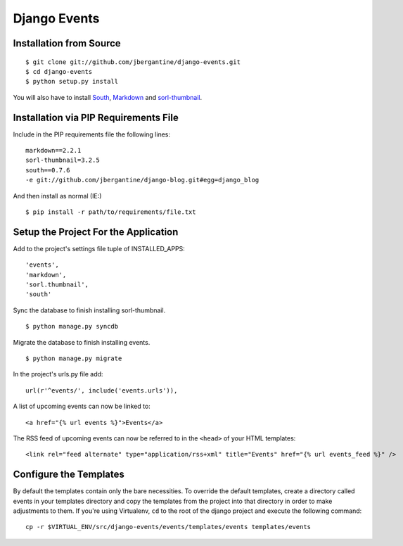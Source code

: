 =============
Django Events
=============

Installation from Source
========================

::

 $ git clone git://github.com/jbergantine/django-events.git
 $ cd django-events
 $ python setup.py install

You will also have to install `South <http://pypi.python.org/pypi/South/>`_, `Markdown <http://pypi.python.org/pypi/Markdown/>`_ and `sorl-thumbnail <http://pypi.python.org/pypi/sorl-thumbnail/>`_.

Installation via PIP Requirements File
======================================

Include in the PIP requirements file the following lines:

::

 markdown==2.2.1
 sorl-thumbnail=3.2.5
 south==0.7.6
 -e git://github.com/jbergantine/django-blog.git#egg=django_blog

And then install as normal (IE:)

::

 $ pip install -r path/to/requirements/file.txt

Setup the Project For the Application
=====================================

Add to the project's settings file tuple of INSTALLED_APPS: 

::

 'events',
 'markdown',
 'sorl.thumbnail',
 'south'

Sync the database to finish installing sorl-thumbnail.

::

 $ python manage.py syncdb

Migrate the database to finish installing events.

::

 $ python manage.py migrate


In the project's urls.py file add: 

::

    url(r'^events/', include('events.urls')),
    
A list of upcoming events can now be linked to:

::

    <a href="{% url events %}">Events</a>

The RSS feed of upcoming events can now be referred to in the ``<head>`` of your HTML templates:

::
    
    <link rel="feed alternate" type="application/rss+xml" title="Events" href="{% url events_feed %}" />

Configure the Templates
=======================

By default the templates contain only the bare necessities. To override the default templates, create a directory called events in your templates directory and copy the templates from the project into that directory in order to make adjustments to them. If you're using Virtualenv, ``cd`` to the root of the django project and execute the following command: ::

 cp -r $VIRTUAL_ENV/src/django-events/events/templates/events templates/events